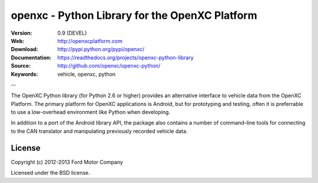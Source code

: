 ===============================================
openxc - Python Library for the OpenXC Platform
===============================================

.. image:: /_static/logo.png

:Version: 0.9 (DEVEL)
:Web: http://openxcplatform.com
:Download: http://pypi.python.org/pypi/openxc/
:Documentation: https://readthedocs.org/projects/openxc-python-library
:Source: http://github.com/openxc/openxc-python/
:Keywords: vehicle, openxc, python

--

The OpenXC Python library (for Python 2.6 or higher) provides an alternative
interface to vehicle data from the OpenXC Platform. The primary platform for
OpenXC applications is Android, but for prototyping and testing, often it is
preferrable to use a low-overhead environment like Python when developing.

In addition to a port of the Android library API, the package also contains a
number of command-line tools for connecting to the CAN translator and
manipulating previously recorded vehicle data.

License
=======

Copyright (c) 2012-2013 Ford Motor Company

Licensed under the BSD license.

